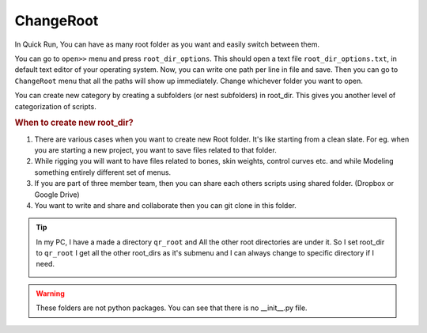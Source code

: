 .. _change_root_title:


ChangeRoot
==============

In Quick Run, You can have as many root folder as you want and easily switch between them.

You can go to ``open>>`` menu and press ``root_dir_options``. This should open a text file ``root_dir_options.txt``,
in default text editor of your operating system. Now, you can write one path per line in file and save. Then you can go
to ``ChangeRoot`` menu that all the paths will show up immediately. Change whichever folder you want to open.

..
    EDITME take a screenshot

You can create new category by creating a subfolders (or nest subfolders) in root_dir. This gives you
another level of categorization of scripts.

..  rubric:: When to create new root_dir?

1.  There are various cases when you want to create new Root folder. It's like starting from a clean slate.
    For eg. when you are starting a new project, you want to save files related to that folder.

2.  While rigging you will want to have files related to bones, skin weights, control curves etc. and while
    Modeling something entirely different set of menus.

3.  If you are part of three member team, then you can share each others scripts using shared folder.
    (Dropbox or Google Drive)

4.  You want to write and share and collaborate then you can git clone in this folder.


..  tip::

    In my PC, I have a made a directory ``qr_root`` and All the other root directories are under it.
    So I set root_dir to ``qr_root`` I get all the other root_dirs as it's submenu and I can always change
    to specific directory if I need.

    ..  image:: ../imgs/qr_root_dir.png


.. WARNING::
   These folders are not python packages. You can see that there is no __init__.py file.

